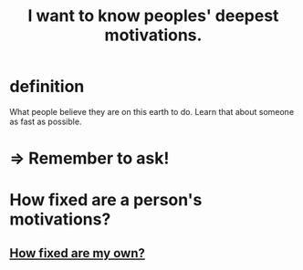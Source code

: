 :PROPERTIES:
:ID:       5327d2ce-1764-4bef-8959-aa8b5c478575
:END:
#+title: I want to know peoples' deepest motivations.
* definition
  What people believe they are on this earth to do.
  Learn that about someone as fast as possible.
* => Remember to ask!
* How fixed are a person's motivations?
** [[id:9bc2145f-4e0c-4b5d-bbbe-d30b753826fb][How fixed are my own?]]
